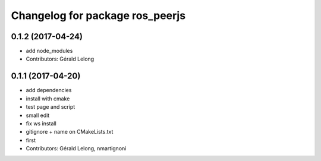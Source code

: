 ^^^^^^^^^^^^^^^^^^^^^^^^^^^^^^^^
Changelog for package ros_peerjs
^^^^^^^^^^^^^^^^^^^^^^^^^^^^^^^^

0.1.2 (2017-04-24)
------------------
* add node_modules
* Contributors: Gérald Lelong

0.1.1 (2017-04-20)
------------------
* add dependencies
* install with cmake
* test page and script
* small edit
* fix ws install
* gitignore + name on CMakeLists.txt
* first
* Contributors: Gérald Lelong, nmartignoni
